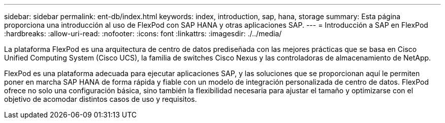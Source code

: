 ---
sidebar: sidebar 
permalink: ent-db/index.html 
keywords: index, introduction, sap, hana, storage 
summary: Esta página proporciona una introducción al uso de FlexPod con SAP HANA y otras aplicaciones SAP. 
---
= Introducción a SAP en FlexPod
:hardbreaks:
:allow-uri-read: 
:nofooter: 
:icons: font
:linkattrs: 
:imagesdir: ./../media/


La plataforma FlexPod es una arquitectura de centro de datos prediseñada con las mejores prácticas que se basa en Cisco Unified Computing System (Cisco UCS), la familia de switches Cisco Nexus y las controladoras de almacenamiento de NetApp.

FlexPod es una plataforma adecuada para ejecutar aplicaciones SAP, y las soluciones que se proporcionan aquí le permiten poner en marcha SAP HANA de forma rápida y fiable con un modelo de integración personalizada de centro de datos. FlexPod ofrece no solo una configuración básica, sino también la flexibilidad necesaria para ajustar el tamaño y optimizarse con el objetivo de acomodar distintos casos de uso y requisitos.
